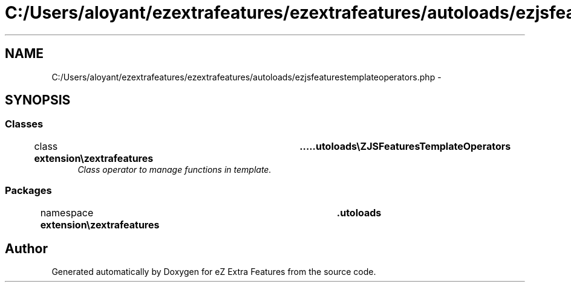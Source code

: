 .TH "C:/Users/aloyant/ezextrafeatures/ezextrafeatures/autoloads/ezjsfeaturestemplateoperators.php" 3 "Thu Mar 15 2012" "Version 1.0.0-RC" "eZ Extra Features" \" -*- nroff -*-
.ad l
.nh
.SH NAME
C:/Users/aloyant/ezextrafeatures/ezextrafeatures/autoloads/ezjsfeaturestemplateoperators.php \- 
.SH SYNOPSIS
.br
.PP
.SS "Classes"

.in +1c
.ti -1c
.RI "class \fBextension\\ezextrafeatures\\autoloads\\eZJSFeaturesTemplateOperators\fP"
.br
.RI "\fIClass operator to manage functions in template\&. \fP"
.in -1c
.SS "Packages"

.in +1c
.ti -1c
.RI "namespace \fBextension\\ezextrafeatures\\autoloads\fP"
.br
.in -1c
.SH "Author"
.PP 
Generated automatically by Doxygen for eZ Extra Features from the source code\&.
